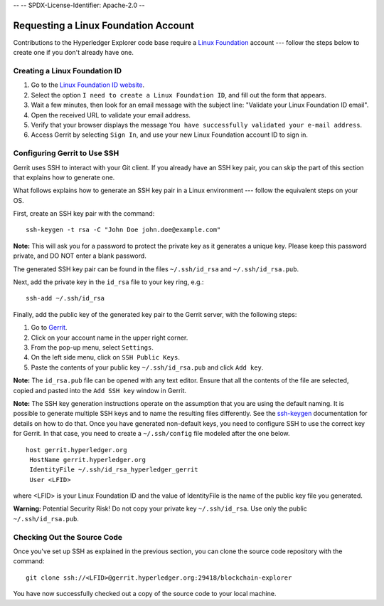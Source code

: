 --
--    SPDX-License-Identifier: Apache-2.0
--

Requesting a Linux Foundation Account
=====================================

Contributions to the Hyperledger Explorer code base require a
`Linux Foundation <https://linuxfoundation.org>`__
account --- follow the steps below to create one if you don't
already have one.

Creating a Linux Foundation ID
------------------------------

1. Go to the `Linux Foundation ID
   website <https://identity.linuxfoundation.org>`__.

2. Select the option ``I need to create a Linux Foundation ID``, and fill
   out the form that appears.

3. Wait a few minutes, then look for an email message with the subject line:
   "Validate your Linux Foundation ID email".

4. Open the received URL to validate your email address.

5. Verify that your browser displays the message
   ``You have successfully validated your e-mail address``.

6. Access Gerrit by selecting ``Sign In``, and use your new
   Linux Foundation account ID to sign in.

Configuring Gerrit to Use SSH
-----------------------------

Gerrit uses SSH to interact with your Git client. If you already have an SSH
key pair, you can skip the part of this section that explains how to generate one.

What follows explains how to generate an SSH key pair in a Linux environment ---
follow the equivalent steps on your OS.

First, create an SSH key pair with the command:

::

    ssh-keygen -t rsa -C "John Doe john.doe@example.com"

**Note:** This will ask you for a password to protect the private key as
it generates a unique key. Please keep this password private, and DO NOT
enter a blank password.

The generated SSH key pair can be found in the files ``~/.ssh/id_rsa`` and
``~/.ssh/id_rsa.pub``.

Next, add the private key in the ``id_rsa`` file to your key ring, e.g.:

::

    ssh-add ~/.ssh/id_rsa

Finally, add the public key of the generated key pair to the Gerrit server,
with the following steps:

1. Go to
   `Gerrit <https://gerrit.hyperledger.org/r/#/admin/projects/blockchain-explorer>`__.

2. Click on your account name in the upper right corner.

3. From the pop-up menu, select ``Settings``.

4. On the left side menu, click on ``SSH Public Keys``.

5. Paste the contents of your public key ``~/.ssh/id_rsa.pub`` and click
   ``Add key``.

**Note:** The ``id_rsa.pub`` file can be opened with any text editor.
Ensure that all the contents of the file are selected, copied and pasted
into the ``Add SSH key`` window in Gerrit.

**Note:** The SSH key generation instructions operate on the assumption
that you are using the default naming. It is possible to generate
multiple SSH keys and to name the resulting files differently. See the
`ssh-keygen <https://en.wikipedia.org/wiki/Ssh-keygen>`__ documentation
for details on how to do that. Once you have generated non-default keys,
you need to configure SSH to use the correct key for Gerrit. In that
case, you need to create a ``~/.ssh/config`` file modeled after the one
below.

::

    host gerrit.hyperledger.org
     HostName gerrit.hyperledger.org
     IdentityFile ~/.ssh/id_rsa_hyperledger_gerrit
     User <LFID>

where <LFID> is your Linux Foundation ID and the value of IdentityFile is the
name of the public key file you generated.

**Warning:** Potential Security Risk! Do not copy your private key
``~/.ssh/id_rsa``. Use only the public ``~/.ssh/id_rsa.pub``.

Checking Out the Source Code
----------------------------

Once you've set up SSH as explained in the previous section, you can clone
the source code repository with the command:

::

    git clone ssh://<LFID>@gerrit.hyperledger.org:29418/blockchain-explorer

You have now successfully checked out a copy of the source code to your
local machine.

.. Licensed under Creative Commons Attribution 4.0 International License
   https://creativecommons.org/licenses/by/4.0/
